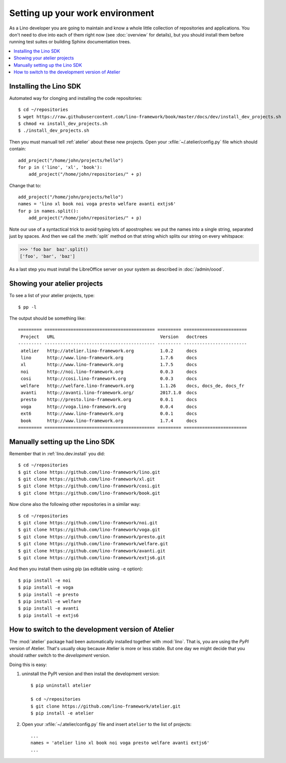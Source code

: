 .. _dev.setup:
.. _dev.env:

================================
Setting up your work environment
================================

.. how to test just this document:

   $ python setup.py test -s tests.LibTests.test_runtests

As a Lino developer you are going to maintain and know a whole little
collection of repositories and applications. You don't need to dive
into each of them right now (see :doc:`overview` for details), but you
should install them before running test suites or building Sphinx
documentation trees.

.. contents::
    :depth: 1
    :local:

Installing the Lino SDK
=======================

Automated way for clonging and installing the code repositories::

  $ cd ~/repositories
  $ wget https://raw.githubusercontent.com/lino-framework/book/master/docs/dev/install_dev_projects.sh
  $ chmod +x install_dev_projects.sh
  $ ./install_dev_projects.sh

Then you must manuall tell :ref:`atelier` about these new projects.
Open your :xfile:`~/.atelier/config.py` file which should contain::
  
     add_project("/home/john/projects/hello")
     for p in ('lino', 'xl', 'book'):
         add_project("/home/john/repositories/" + p)

Change that to::

     add_project("/home/john/projects/hello")
     names = 'lino xl book noi voga presto welfare avanti extjs6'
     for p in names.split():
         add_project("/home/john/repositories/" + p)

Note our use of a syntactical trick to avoid typing lots of
apostrophes: we put the names into a single string, separated just by
spaces. And then we call the :meth:`split` method on that string which
splits our string on every whitspace:

>>> 'foo bar  baz'.split()
['foo', 'bar', 'baz']

As a last step you must install the LibreOffice server on your system
as described in :doc:`/admin/oood`.


Showing your atelier projects
=============================

To see a list of your atelier projects, type::

    $ pp -l

    

The output should be something like::
  
    ========= ========================================== ========= ========================
     Project   URL                                        Version   doctrees
    --------- ------------------------------------------ --------- ------------------------
     atelier   http://atelier.lino-framework.org          1.0.2     docs
     lino      http://www.lino-framework.org              1.7.6     docs
     xl        http://www.lino-framework.org              1.7.5     docs
     noi       http://noi.lino-framework.org              0.0.3     docs
     cosi      http://cosi.lino-framework.org             0.0.3     docs
     welfare   http://welfare.lino-framework.org          1.1.26    docs, docs_de, docs_fr
     avanti    http://avanti.lino-framework.org/          2017.1.0  docs
     presto    http://presto.lino-framework.org           0.0.1     docs
     voga      http://voga.lino-framework.org             0.0.4     docs
     ext6      http://www.lino-framework.org              0.0.1     docs
     book      http://www.lino-framework.org              1.7.4     docs
    ========= ========================================== ========= ========================


Manually setting up the Lino SDK
================================

Remember that in :ref:`lino.dev.install` you did::

  $ cd ~/repositories
  $ git clone https://github.com/lino-framework/lino.git
  $ git clone https://github.com/lino-framework/xl.git
  $ git clone https://github.com/lino-framework/cosi.git
  $ git clone https://github.com/lino-framework/book.git


Now clone also the following other repositories in a similar way::
  
  $ cd ~/repositories
  $ git clone https://github.com/lino-framework/noi.git
  $ git clone https://github.com/lino-framework/voga.git
  $ git clone https://github.com/lino-framework/presto.git
  $ git clone https://github.com/lino-framework/welfare.git
  $ git clone https://github.com/lino-framework/avanti.git
  $ git clone https://github.com/lino-framework/extjs6.git

And then you install them using pip (as editable using ``-e``
option)::

  $ pip install -e noi
  $ pip install -e voga
  $ pip install -e presto
  $ pip install -e welfare
  $ pip install -e avanti
  $ pip install -e extjs6
  

How to switch to the development version of Atelier
===================================================

The :mod:`atelier` package had been automatically installed together
with :mod:`lino`. That is, you are using the *PyPI* version of
Atelier.  That's usually okay because Atelier is more or less
stable. But one day we might decide that you should rather switch to
the *development* version.

Doing this is easy:

1. uninstall the PyPI version and then install the development
   version::
  
    $ pip uninstall atelier

    $ cd ~/repositories
    $ git clone https://github.com/lino-framework/atelier.git
    $ pip install -e atelier

2. Open your :xfile:`~/.atelier/config.py`
   file and insert ``atelier`` to the list of projects::
  
     ...
     names = 'atelier lino xl book noi voga presto welfare avanti extjs6'
     ...


